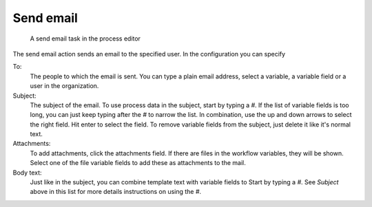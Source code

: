Send email
----------

.. figure:: /_static/images/action-types/email-task.png

   A send email task in the process editor

The send email action sends an email to the specified user.
In the configuration you can specify

To:
    The people to which the email is sent.
    You can type a plain email address, select a variable, a variable field or a user in the organization.

Subject:
    The subject of the email.
    To use process data in the subject, start by typing a `#`.
    If the list of variable fields is too long, you can just keep typing after the `#` to narrow the list.
    In combination, use the up and down arrows to select the right field.
    Hit enter to select the field.
    To remove variable fields from the subject, just delete it like it's normal text.

Attachments:
    To add attachments, click the attachments field.
    If there are files in the workflow variables, they will be shown.
    Select one of the file variable fields to add these as attachments to the mail.

Body text:
    Just like in the subject, you can combine template text with variable fields to Start by typing a `#`.
    See *Subject* above in this list for more details instructions on using the `#`.
